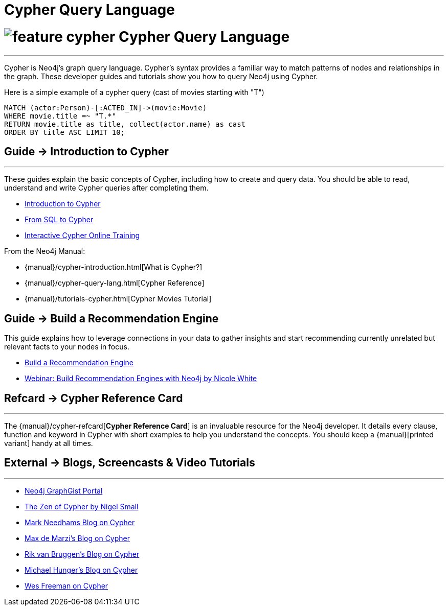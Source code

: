 = Cypher Query Language
:section: Cypher
:section-link: cypher
:section-level: 1

= image:http://dev.assets.neo4j.com.s3.amazonaws.com/wp-content/uploads/2014/10/feature-cypher.png[] Cypher Query Language
- - -
Cypher is Neo4j’s graph query language.
Cypher’s syntax provides a familiar way to match patterns of nodes and relationships in the graph.
These developer guides and tutorials show you how to query Neo4j using Cypher.

Here is a simple example of a cypher query (cast of movies starting with "T")

[source,cypher]
----
MATCH (actor:Person)-[:ACTED_IN]->(movie:Movie)
WHERE movie.title =~ "T.*"
RETURN movie.title as title, collect(actor.name) as cast
ORDER BY title ASC LIMIT 10;
----

== [.label]#Guide →# Introduction to Cypher
- - -
These guides explain the basic concepts of Cypher, including how to create and query data.
You should be able to read, understand and write Cypher queries after completing them.

* link:/developer/cypher/cypher-query-language[Introduction to Cypher]
// * link:/developer/cypher/cypher-query-basics[Introduction to Cypher]
* link:/developer/cypher/guide-sql-to-cypher[From SQL to Cypher]
* link:/online-training[Interactive Cypher Online Training]

From the Neo4j Manual:

* {manual}/cypher-introduction.html[What is Cypher?]
* {manual}/cypher-query-lang.html[Cypher Reference]
* {manual}/tutorials-cypher.html[Cypher Movies Tutorial]

== [.label]#Guide →# Build a Recommendation Engine

This guide explains how to leverage connections in your data to gather insights and start recommending currently unrelated but relevant facts to your nodes in focus.

* link:/developer/cypher/guide-build-a-recommendation-engine[Build a Recommendation Engine]
* http://watch.neo4j.org/video/109169965[Webinar: Build Recommendation Engines with Neo4j by Nicole White]

////
From the Neo4j Manual:

* {manual}/tutorials-cypher.html[Getting Started with Cypher]
* {manual}/stable/examples-from-sql-to-cypher.html[From SQL to Cypher]
////

== [.label.bgorange]#Refcard →# Cypher Reference Card
- - -
The {manual}/cypher-refcard[*Cypher Reference Card*] is an invaluable resource for the Neo4j developer.
It details every clause, function and keyword in Cypher with short examples to help you understand the concepts.
You should keep a {manual}[printed variant] handy at all times.

== [.label.bgblue]#External →# Blogs, Screencasts & Video Tutorials
- - -

* http://graphgist.neo4j.com[Neo4j GraphGist Portal]
* http://nigelsmall.com/zen[The Zen of Cypher by Nigel Small]
* http://www.markhneedham.com/blog/?s=cypher[Mark Needhams Blog on Cypher]
* http://maxdemarzi.com/?s=cypher[Max de Marzi's Blog on Cypher]
* http://blog.bruggen.com/search?q=cypher&view=magazine[Rik van Bruggen's Blog on Cypher]
* http://jexp.de/blog/?s=cypher[Michael Hunger's Blog on Cypher]
* http://wes.skeweredrook.com/cypher/[Wes Freeman on Cypher]
